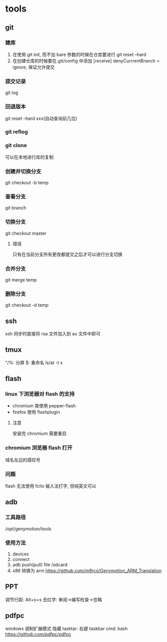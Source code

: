 #+DATE: <2019-07-09 Tue>
#+STARTUP: SHOWALL
#+TODO: TODO(t) | DONE(d)

* tools
** git
*** 建库
    1. 在使用 git init, 而不加 bare 参数的时候在仓库要进行 git reset --hard
    2. 在创建仓库的时候要在.git/config 中添加 [receive] denyCurrrentBranch = ignore, 保证允许提交
*** 提交记录
    git log
*** 回退版本
    git reset --hard xxx(自动查询前几位)
*** git reflog
*** git clone
    可以在本地进行库的复制
*** 创建并切换分支
    git checkout -b temp
*** 查看分支
    git branch
*** 切换分支
    git checkout master
**** 错误
     只有在当前分支所有更改都提交之后才可以进行分支切换
*** 合并分支
    git merge temp
*** 删除分支
    git checkout -d temp

** ssh
    ssh 同步时直接将 rsa 文件加入到 au 文件中即可

** tmux
    "/%: 分屏
    $: 重命名
    ls/at -t x

    
** flash
*** linux 下浏览器对 flash 的支持
    - chromium 类使用 pepper-flash
    - firefox 使用 flashplugin
**** 注意
     安装完 chromium 需要重启
*** chromium 浏览器 flash 打开
    域名左边的感叹号
*** 问题
    flash 无法使用 fcitx 输入法打字, 但纯英文可以

** adb
*** 工具路径
    /opt/genymotion/tools
*** 使用方法
   1. devices
   2. connect
   3. adb push(pull) file /sdcard
   4. x86 转换为 arm https://github.com/m9rco/Genymotion_ARM_Translation

** PPT
   调节行距: Alt+o+s
   去红字: 审阅->编写检查->忽略

** pdfpc
   windows 调制扩展模式
   隐藏 tasktar: 右键 taskbar
   cmd: bash
   https://github.com/pdfpc/pdfpc
